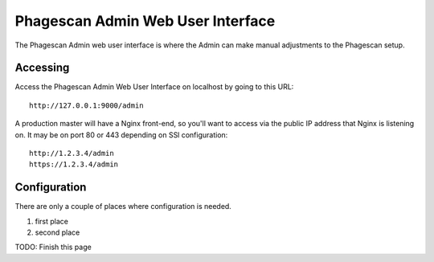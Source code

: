 ==================================
Phagescan Admin Web User Interface
==================================

The Phagescan Admin web user interface is where the Admin can make manual adjustments to the Phagescan setup.

Accessing
=========

Access the Phagescan Admin Web User Interface on localhost by going to this URL::

    http://127.0.0.1:9000/admin

A production master will have a Nginx front-end, so you'll want to access via the public IP address that Nginx is listening on.
It may be on port 80 or 443 depending on SSl configuration::

    http://1.2.3.4/admin
    https://1.2.3.4/admin

Configuration
=============

There are only a couple of places where configuration is needed.

1. first place
2. second place

TODO: Finish this page
